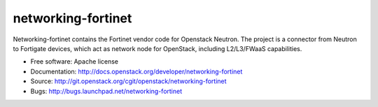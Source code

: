 ===============================
networking-fortinet
===============================

Networking-fortinet contains the Fortinet vendor code for Openstack Neutron.
The project is a connector from Neutron to Fortigate devices, which act as
network node for OpenStack, including L2/L3/FWaaS capabilities.

* Free software: Apache license
* Documentation: http://docs.openstack.org/developer/networking-fortinet
* Source: http://git.openstack.org/cgit/openstack/networking-fortinet
* Bugs: http://bugs.launchpad.net/networking-fortinet

